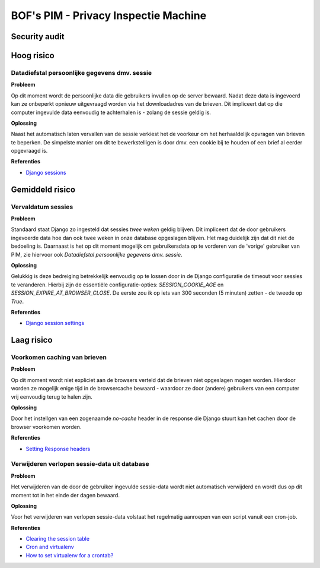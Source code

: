 ======================================
BOF's PIM - Privacy Inspectie Machine
======================================
Security audit
--------------------------------------

Hoog risico
--------------------------------------

Datadiefstal persoonlijke gegevens dmv. sessie
**********************************************

**Probleem**

Op dit moment wordt de persoonlijke data die gebruikers invullen op de server bewaard. Nadat deze data is ingevoerd kan ze onbeperkt opnieuw uitgevraagd worden via het downloadadres van de brieven. Dit impliceert dat op die computer ingevulde data eenvoudig te achterhalen is - zolang de sessie geldig is.

**Oplossing**

Naast het automatisch laten vervallen van de sessie verkiest het de voorkeur om het herhaaldelijk opvragen van brieven te beperken. De simpelste manier om dit te bewerkstelligen is door dmv. een cookie bij te houden of een brief al eerder opgevraagd is.

**Referenties**

* `Django sessions <http://docs.djangoproject.com/en/dev/topics/http/sessions/>`_


Gemiddeld risico
--------------------------------------
Vervaldatum sessies
*******************

**Probleem**

Standaard staat Django zo ingesteld dat sessies *twee weken* geldig blijven. Dit impliceert dat de door gebruikers ingevoerde data hoe dan ook twee weken in onze database opgeslagen blijven. Het mag duidelijk zijn dat dit niet de bedoeling is. Daarnaast is het op dit moment mogelijk om gebruikersdata op te vorderen van de 'vorige' gebruiker van PIM, zie hiervoor ook `Datadiefstal persoonlijke gegevens dmv. sessie`.

**Oplossing**

Gelukkig is deze bedreiging betrekkelijk eenvoudig op te lossen door in de Django configuratie de timeout voor sessies te veranderen. Hierbij zijn de essentiële configuratie-opties: `SESSION_COOKIE_AGE` en `SESSION_EXPIRE_AT_BROWSER_CLOSE`. De eerste zou ik op iets van 300 seconden (5 minuten) zetten - de tweede op `True`.

**Referenties**

* `Django session settings <http://docs.djangoproject.com/en/dev/topics/http/sessions/#settings>`_


Laag risico
--------------------------------------
Voorkomen caching van brieven
*****************************

**Probleem**

Op dit moment wordt niet expliciet aan de browsers verteld dat de brieven niet
opgeslagen mogen worden. Hierdoor worden ze mogelijk enige tijd in de browsercache bewaard - waardoor ze door (andere) gebruikers van een computer vrij eenvoudig terug te halen zijn.

**Oplossing**

Door het instellgen van een zogenaamde `no-cache` header in de response die Django stuurt kan het cachen door de browser voorkomen worden.

**Referenties**

* `Setting Response headers <http://docs.djangoproject.com/en/dev/ref/request-response/#setting-headers>`_

Verwijderen verlopen sessie-data uit database
*********************************************

**Probleem**

Het verwijderen van de door de gebruiker ingevulde sessie-data wordt niet automatisch verwijderd en wordt dus op dit moment tot in het einde der dagen bewaard.

**Oplossing**

Voor het verwijderen van verlopen sessie-data volstaat het regelmatig aanroepen van een script vanuit een cron-job.

**Referenties**

* `Clearing the session table <http://docs.djangoproject.com/en/dev/topics/http/sessions/#clearing-the-session-table>`_
* `Cron and virtualenv <http://stackoverflow.com/questions/3287038/cron-and-virtualenv>`_
* `How to set virtualenv for a crontab? <http://stackoverflow.com/questions/4150671/python-how-to-set-virtualenv-for-a-crontab>`_
